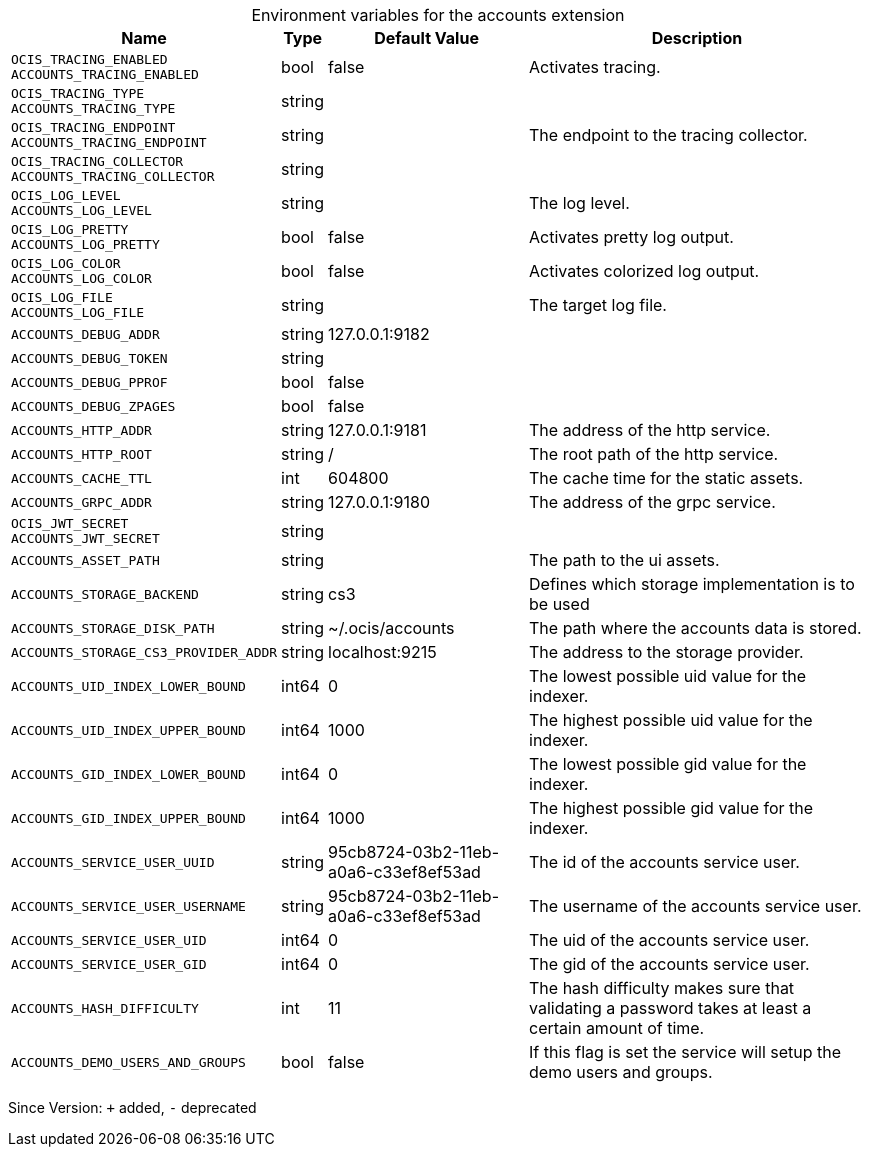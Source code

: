 [caption=]
.Environment variables for the accounts extension
[width="100%",cols="~,~,~,~",options="header"]
|===
| Name
| Type
| Default Value
| Description
| `OCIS_TRACING_ENABLED +
ACCOUNTS_TRACING_ENABLED`
| bool
| false
| Activates tracing.
| `OCIS_TRACING_TYPE +
ACCOUNTS_TRACING_TYPE`
| string
| 
| 
| `OCIS_TRACING_ENDPOINT +
ACCOUNTS_TRACING_ENDPOINT`
| string
| 
| The endpoint to the tracing collector.
| `OCIS_TRACING_COLLECTOR +
ACCOUNTS_TRACING_COLLECTOR`
| string
| 
| 
| `OCIS_LOG_LEVEL +
ACCOUNTS_LOG_LEVEL`
| string
| 
| The log level.
| `OCIS_LOG_PRETTY +
ACCOUNTS_LOG_PRETTY`
| bool
| false
| Activates pretty log output.
| `OCIS_LOG_COLOR +
ACCOUNTS_LOG_COLOR`
| bool
| false
| Activates colorized log output.
| `OCIS_LOG_FILE +
ACCOUNTS_LOG_FILE`
| string
| 
| The target log file.
| `ACCOUNTS_DEBUG_ADDR`
| string
| 127.0.0.1:9182
| 
| `ACCOUNTS_DEBUG_TOKEN`
| string
| 
| 
| `ACCOUNTS_DEBUG_PPROF`
| bool
| false
| 
| `ACCOUNTS_DEBUG_ZPAGES`
| bool
| false
| 
| `ACCOUNTS_HTTP_ADDR`
| string
| 127.0.0.1:9181
| The address of the http service.
| `ACCOUNTS_HTTP_ROOT`
| string
| /
| The root path of the http service.
| `ACCOUNTS_CACHE_TTL`
| int
| 604800
| The cache time for the static assets.
| `ACCOUNTS_GRPC_ADDR`
| string
| 127.0.0.1:9180
| The address of the grpc service.
| `OCIS_JWT_SECRET +
ACCOUNTS_JWT_SECRET`
| string
| 
| 
| `ACCOUNTS_ASSET_PATH`
| string
| 
| The path to the ui assets.
| `ACCOUNTS_STORAGE_BACKEND`
| string
| cs3
| Defines which storage implementation is to be used
| `ACCOUNTS_STORAGE_DISK_PATH`
| string
| ~/.ocis/accounts
| The path where the accounts data is stored.
| `ACCOUNTS_STORAGE_CS3_PROVIDER_ADDR`
| string
| localhost:9215
| The address to the storage provider.
| `ACCOUNTS_UID_INDEX_LOWER_BOUND`
| int64
| 0
| The lowest possible uid value for the indexer.
| `ACCOUNTS_UID_INDEX_UPPER_BOUND`
| int64
| 1000
| The highest possible uid value for the indexer.
| `ACCOUNTS_GID_INDEX_LOWER_BOUND`
| int64
| 0
| The lowest possible gid value for the indexer.
| `ACCOUNTS_GID_INDEX_UPPER_BOUND`
| int64
| 1000
| The highest possible gid value for the indexer.
| `ACCOUNTS_SERVICE_USER_UUID`
| string
| 95cb8724-03b2-11eb-a0a6-c33ef8ef53ad
| The id of the accounts service user.
| `ACCOUNTS_SERVICE_USER_USERNAME`
| string
| 95cb8724-03b2-11eb-a0a6-c33ef8ef53ad
| The username of the accounts service user.
| `ACCOUNTS_SERVICE_USER_UID`
| int64
| 0
| The uid of the accounts service user.
| `ACCOUNTS_SERVICE_USER_GID`
| int64
| 0
| The gid of the accounts service user.
| `ACCOUNTS_HASH_DIFFICULTY`
| int
| 11
| The hash difficulty makes sure that validating a password takes at least a certain amount of time.
| `ACCOUNTS_DEMO_USERS_AND_GROUPS`
| bool
| false
| If this flag is set the service will setup the demo users and groups.
|===

Since Version: `+` added, `-` deprecated
